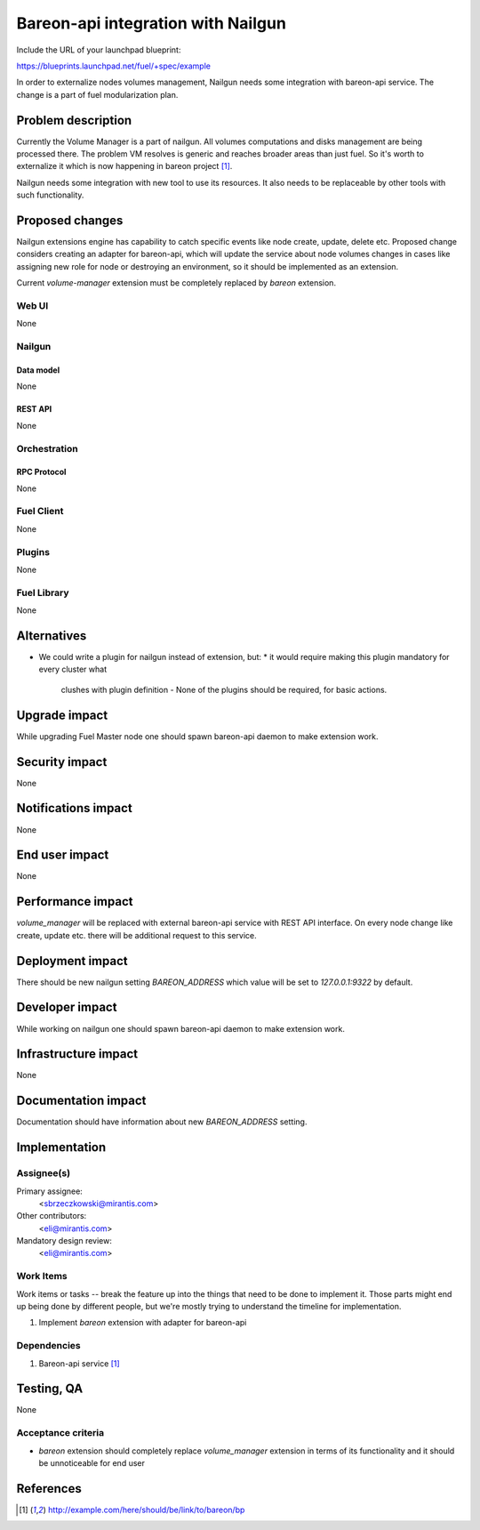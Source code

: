 ..
 This work is licensed under a Creative Commons Attribution 3.0 Unported
 License.

 http://creativecommons.org/licenses/by/3.0/legalcode

==========================================
Bareon-api integration with Nailgun
==========================================

Include the URL of your launchpad blueprint:

https://blueprints.launchpad.net/fuel/+spec/example

In order to externalize nodes volumes management, Nailgun needs some
integration with bareon-api service. The change is a part of fuel
modularization plan.


--------------------
Problem description
--------------------

Currently the Volume Manager is a part of nailgun. All volumes computations
and disks management are being processed there. The problem VM resolves
is generic and reaches broader areas than just fuel. So it's worth to
externalize it which is now happening in bareon project [#bareon-api]_.

Nailgun needs some integration with new tool to use its resources.
It also needs to be replaceable by other tools with such functionality.


----------------
Proposed changes
----------------

Nailgun extensions engine has capability to catch specific events like node
create, update, delete etc. Proposed change considers creating an adapter
for bareon-api, which will update the service about node volumes changes in
cases like assigning new role for node or destroying an environment, so
it should be implemented as an extension.

Current `volume-manager` extension must be completely replaced by
`bareon` extension.


Web UI
======

None


Nailgun
=======

Data model
----------

None


REST API
--------

None


Orchestration
=============


RPC Protocol
------------

None


Fuel Client
===========

None

Plugins
=======

None


Fuel Library
============

None


------------
Alternatives
------------

* We could write a plugin for nailgun instead of extension, but:
  * it would require making this plugin mandatory for every cluster what
    clushes with plugin definition - None of the plugins should be required,
    for basic actions.


--------------
Upgrade impact
--------------

While upgrading Fuel Master node one should spawn bareon-api daemon to make
extension work.


---------------
Security impact
---------------

None

--------------------
Notifications impact
--------------------

None


---------------
End user impact
---------------

None

------------------
Performance impact
------------------

`volume_manager` will be replaced with external bareon-api service with
REST API interface. On every node change like create, update etc. there will
be additional request to this service.


-----------------
Deployment impact
-----------------


There should be new nailgun setting `BAREON_ADDRESS` which value will be set
to `127.0.0.1:9322` by default.


----------------
Developer impact
----------------

While working on nailgun one should spawn bareon-api daemon to make
extension work.

---------------------
Infrastructure impact
---------------------

None

--------------------
Documentation impact
--------------------

Documentation should have information about new `BAREON_ADDRESS` setting.


--------------
Implementation
--------------

Assignee(s)
===========

Primary assignee:
  <sbrzeczkowski@mirantis.com>

Other contributors:
  <eli@mirantis.com>

Mandatory design review:
  <eli@mirantis.com>


Work Items
==========

Work items or tasks -- break the feature up into the things that need to be
done to implement it. Those parts might end up being done by different people,
but we're mostly trying to understand the timeline for implementation.

#. Implement `bareon` extension with adapter for bareon-api


Dependencies
============

#. Bareon-api service [#bareon-api]_


------------
Testing, QA
------------

None


Acceptance criteria
===================

* `bareon` extension should completely replace `volume_manager` extension
  in terms of its functionality and it should be unnoticeable for end user


----------
References
----------
.. [#bareon-api] http://example.com/here/should/be/link/to/bareon/bp